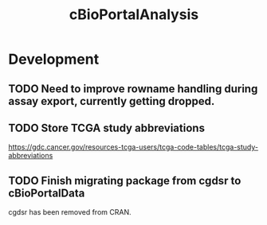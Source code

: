 #+TITLE: cBioPortalAnalysis
#+STARTUP: content
* Development
** TODO Need to improve rowname handling during assay export, currently getting dropped.
** TODO Store TCGA study abbreviations
    https://gdc.cancer.gov/resources-tcga-users/tcga-code-tables/tcga-study-abbreviations
** TODO Finish migrating package from cgdsr to cBioPortalData
    cgdsr has been removed from CRAN.
